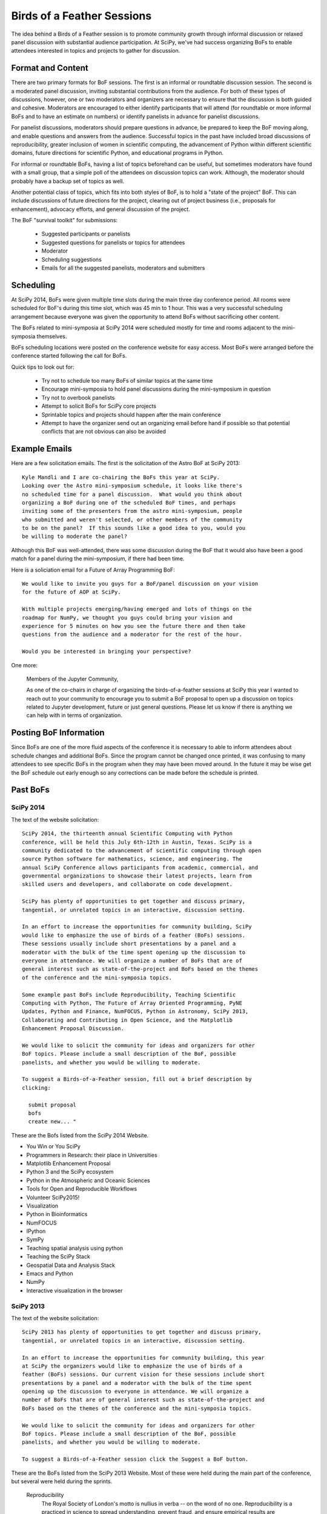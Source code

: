 Birds of a Feather Sessions
===========================

The idea behind a Birds of a Feather session is to promote community growth
through informal discussion or relaxed panel discussion with substantial
audience participation.  At SciPy, we've had success organizing BoFs to enable
attendees interested in topics and projects to gather for discussion.

Format and Content
------------------

There are two primary formats for BoF sessions.  The first is an informal or
roundtable discussion session.  The second is a moderated panel discussion,
inviting substantial contributions from the audience.  For both of these types
of discussions, however, one or two moderators and organizers are necessary to
ensure that the discussion is both guided and cohesive.  Moderators are
encouraged to either identify participants that will attend (for roundtable or
more informal BoFs and to have an estimate on numbers) or identify panelists in
advance for panelist discussions.

For panelist discussions, moderators should prepare questions in advance, be
prepared to keep the BoF moving along, and enable questions and answers from
the audience.  Successful topics in the past have included broad discussions
of reproducibility, greater inclusion of women in scientific computing, the
advancement of Python within different scientific domains, future directions
for scientific Python, and educational programs in Python.

For informal or roundtable BoFs, having a list of topics beforehand can be
useful, but sometimes moderators have found with a small group, that a simple
poll of the attendees on discussion topics can work. Although, the moderator
should probably have a backup set of topics as well.

Another potential class of topics, which fits into both styles of BoF, is to
hold a "state of the project" BoF.  This can include discussions of future
directions for the project, clearing out of project business (i.e., proposals
for enhancement), advocacy efforts, and general discussion of the project.

The BoF "survival toolkit" for submissions:

   * Suggested participants or panelists
   * Suggested questions for panelists or topics for attendees
   * Moderator
   * Scheduling suggestions
   * Emails for all the suggested panelists, moderators and submitters

Scheduling
----------

At SciPy 2014, BoFs were given multiple time slots during the main three day
conference period.  All rooms were scheduled for BoF's during this time slot,
which was 45 min to 1 hour. This was a very successful scheduling arrangement
because everyone was given the opportunity to attend BoFs without sacrificing
other content.

The BoFs related to mini-symposia at SciPy 2014 were scheduled mostly for
time and rooms adjacent to the mini-symposia themselves.

BoFs scheduling locations were posted on the conference website for easy
access. Most BoFs were arranged before the conference started following the
call for BoFs.

Quick tips to look out for:

   * Try not to schedule too many BoFs of similar topics at the same time
   * Encourage mini-symposia to hold panel discussions during the
     mini-symposium in question
   * Try not to overbook panelists
   * Attempt to solicit BoFs for SciPy core projects
   * Sprintable topics and projects should happen after the main conference
   * Attempt to have the organizer send out an organizing email before hand if
     possible so that potential conflicts that are not obvious can also be
     avoided

Example Emails
--------------

Here are a few solicitation emails.  The first is the solicitation of the Astro
BoF at SciPy 2013::

   Kyle Mandli and I are co-chairing the BoFs this year at SciPy.
   Looking over the Astro mini-symposium schedule, it looks like there's
   no scheduled time for a panel discussion.  What would you think about
   organizing a BoF during one of the scheduled BoF times, and perhaps
   inviting some of the presenters from the astro mini-symposium, people
   who submitted and weren't selected, or other members of the community
   to be on the panel?  If this sounds like a good idea to you, would you
   be willing to moderate the panel?

Although this BoF was well-attended, there was some discussion during the BoF
that it would also have been a good match for a panel during the
mini-symposium, if there had been time.

Here is a soliciation email for a Future of Array Programming BoF::

   We would like to invite you guys for a BoF/panel discussion on your vision
   for the future of AOP at SciPy.

   With multiple projects emerging/having emerged and lots of things on the
   roadmap for NumPy, we thought you guys could bring your vision and
   experience for 5 minutes on how you see the future there and then take
   questions from the audience and a moderator for the rest of the hour.

   Would you be interested in bringing your perspective?

One more:

   Members of the Jupyter Community,

   As one of the co-chairs in charge of organizing the birds-of-a-feather sessions at SciPy this year I wanted to reach out to 
   your community to encourage you to submit a BoF proposal to open up a discussion on topics related to Jupyter development, 
   future or just general questions.  Please let us know if there is anything we can help with in terms of organization.


Posting BoF Information
-----------------------

Since BoFs are one of the more fluid aspects of the conference it is necessary
to able to inform attendees about schedule changes and additional BoFs.  Since
the program cannot be changed once printed, it was confusing to many attendees
to see specific BoFs in the program when they may have been moved around.  In
the future it may be wise get the BoF schedule out early enough so any
corrections can be made before the schedule is printed.

Past BoFs
---------

SciPy 2014
++++++++++

The text of the website solicitation::

   SciPy 2014, the thirteenth annual Scientific Computing with Python
   conference, will be held this July 6th-12th in Austin, Texas. SciPy is a
   community dedicated to the advancement of scientific computing through open
   source Python software for mathematics, science, and engineering. The
   annual SciPy Conference allows participants from academic, commercial, and
   governmental organizations to showcase their latest projects, learn from
   skilled users and developers, and collaborate on code development.

   SciPy has plenty of opportunities to get together and discuss primary,
   tangential, or unrelated topics in an interactive, discussion setting.

   In an effort to increase the opportunities for community building, SciPy
   would like to emphasize the use of birds of a feather (BoFs) sessions.
   These sessions usually include short presentations by a panel and a
   moderator with the bulk of the time spent opening up the discussion to
   everyone in attendance. We will organize a number of BoFs that are of
   general interest such as state-of-the-project and BoFs based on the themes
   of the conference and the mini-symposia topics.

   Some example past BoFs include Reproducibility, Teaching Scientific
   Computing with Python, The Future of Array Oriented Programming, PyNE
   Updates, Python and Finance, NumFOCUS, Python in Astronomy, SciPy 2013,
   Collaborating and Contributing in Open Science, and the Matplotlib
   Enhancement Proposal Discussion.

   We would like to solicit the community for ideas and organizers for other
   BoF topics. Please include a small description of the BoF, possible
   panelists, and whether you would be willing to moderate.

   To suggest a Birds-of-a-Feather session, fill out a brief description by
   clicking:

     submit proposal
     bofs
     create new... "

These are the Bofs listed from the SciPy 2014 Website.

* You Win or You SciPy
* Programmers in Research: their place in Universities
* Matplotlib Enhancement Proposal
* Python 3 and the SciPy ecosystem
* Python in the Atmospheric and Oceanic Sciences
* Tools for Open and Reproducible Workflows
* Volunteer SciPy2015!
* Visualization
* Python in Bioinformatics
* NumFOCUS
* IPython
* SymPy
* Teaching spatial analysis using python
* Teaching the SciPy Stack
* Geospatial Data and Analysis Stack
* Emacs and Python
* NumPy
* Interactive visualization in the browser

SciPy 2013
++++++++++

The text of the website solicitation::

   SciPy 2013 has plenty of opportunities to get together and discuss primary,
   tangential, or unrelated topics in an interactive, discussion setting.

   In an effort to increase the opportunities for community building, this year
   at SciPy the organizers would like to emphasize the use of birds of a
   feather (BoFs) sessions. Our current vision for these sessions include short
   presentations by a panel and a moderator with the bulk of the time spent
   opening up the discussion to everyone in attendance. We will organize a
   number of BoFs that are of general interest such as state-of-the-project and
   BoFs based on the themes of the conference and the mini-symposia topics.

   We would like to solicit the community for ideas and organizers for other
   BoF topics. Please include a small description of the BoF, possible
   panelists, and whether you would be willing to moderate.

   To suggest a Birds-of-a-Feather session click the Suggest a BoF button.

These are the BoFs listed from the SciPy 2013 Website.  Most of these were
held during the main part of the conference, but several were held during the
sprints.

   Reproducibility
     The Royal Society of London's motto is nullius in verba -- on the word of
     no one. Reproducibility is a practiced in science to spread understanding,
     prevent fraud, and ensure empirical results are verifiable. In this
     session, we discuss how to support the practice of reproducible science,
     promote tools that facilitate reproducible experiments, and what
     challenges are particular to Python.

   Teaching scientific computing with Python
     A brainstorming / best practices session for people who have experience in
     teaching scientific computing with Python at undergraduate level, or who
     may take on this challenge in the future!

   The Future of Array Oriented Programming
     With many projects, past and present, extending NumPy and many exciting
     features and improvements planned for upcoming NumPy versions, we plan to
     provide an overview of the current projects, and discuss how people see
     them interacting in the future. We will try to learn from past projects to
     inform the ones in the works right now. We will take questions from the
     audience.

   PyNE Updates
     PyNE is the Nuclear Engineering toolkit. We are currently gearing up for
     some major feature upgrades and the v0.3 release. These include better
     MCNP support, ENDF file handling, the addition of PyTaps-backed meshes,
     transmutation support, and other goodies. Come help us decide what we
     should do next!

   Python and Finance
     Python is increasingly used in finance due to it's excellent support for
     math and science libraries and readable syntax.

   NumFOCUS
     NumFOCUS is a non-profit foundation founded to promote the use of
     accessible and reproducible computing in science and technology. To
     accomplish this mission, it supports the following items:

   Educational Programs
     The promotion of high-level languages, reproducible scientific research,
     and open-code development.  An increase in collaborative research tools
     and documentation.  In this session, we will discuss the mission and
     undertakings of the NumFOCUS foundation. It is a time to ask questions of
     our board members and suggest new or interesting activities for the
     foundation.

   Python in Astronomy
     As a follow-on to the Mini-symposium, we will have a discussion about the
     current status and path forward for Python in astronomy. The goal will be
     to define priorities for focusing effort within the scientist and
     developer community.

   SciPy 2014
     Last year, Lauren Johnson made the great suggestion that we should have a
     BoF for next year's conference. Unfortunately, it wasn't suggested until
     near the end of the conference!  This would be a meeting to discuss plans
     for the 2014 conference. It would also be a great time to recruit new
     folks who are attending the conference that might be interested in helping
     next year.

   Collaborating and Contributing in Open Science
     As evidenced by SciPy 2013, there are many great open science projects.
     The Center for Open Science and the infrastructure being developed (the
     Open Science Framework) seeks to connect these projects and support
     collaboration. We will discuss collaboration possibilities, how developers
     might get involved, and how best to encourage community contribution to
     these efforts.

   Matplotlib enhancement proposal discussion
     A chance to discuss ongoing and new matplotlib enhancement proposals
     (MEPs). MEPs are posted on the matplotlib development wiki here:
     https://github.com/matplotlib/matplotlib/wiki Participants who wish to
     comment or help with existing MEPs or propose entirely new MEPs are
     welcome.

   PySide development planning and sprint kickoff
     A meeting to plan future PySide development and help developers get set up
     for the sprint on Friday and Saturday. Topics will include fixing pyside
     bugs, improving shiboken, and Qt 5 support.  PySide is a Python wrapper
     for the Qt graphic libraries that are used by many desktop applications.
     More information about PySide is at http://www.pyside.org If you are a
     Python developer who uses PySide in your applications and/or a C++
     developer interested in PySide's implementation please plan to attend.

   Women in Scientific Computing: Discussion and Mixer
     Women make up a small (but growing!) number of people doing scientific
     computing. Many reasons have been proposed for why this may be, but many
     questions remain.  Join this mixer and discussion of women in the
     scientific coding community to start a dialogue of ways to address the
     lack of women. Additionally, this will be an informal environment in which
     to build a network of colleagues.

   Data access and munging tools for oceanographic and hydrological applications
     Research and data management communities focused on watery environments
     (oceans, rivers, lakes, climate, etc) rely on a wide range of data
     sources. In addition to the multitude of idiosyncratic data conventions
     and structures that are used, several data encoding and transport
     standards have emerged, but their acceptance varies widely across
     communities. These include netcdf/CF, OPeNDAP, THREDDS catalogs, and OGC
     stack (CSW, WFS, SOS, SensorML, WaterML 2.0, etc), the first generation
     CUAHSI HIS stack (WOF & WaterML 1.x), WQX, and others. Different groups
     have also developed distinct but overlapping libraries to address these
     data access needs. Join us to share the tools you have developed, learn
     about what others are doing, and brainstorm ways to simplify our work and
     bring more coherence to our efforts.

   IPython
     Location is a place holder, will take place somewhere in the sprint rooms.

